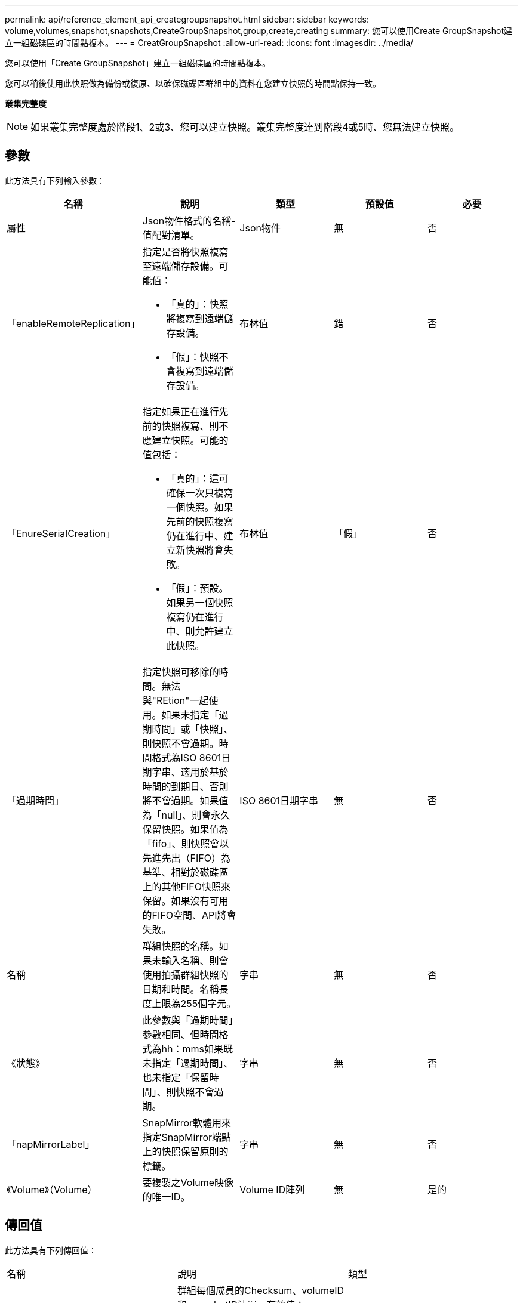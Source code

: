 ---
permalink: api/reference_element_api_creategroupsnapshot.html 
sidebar: sidebar 
keywords: volume,volumes,snapshot,snapshots,CreateGroupSnapshot,group,create,creating 
summary: 您可以使用Create GroupSnapshot建立一組磁碟區的時間點複本。 
---
= CreatGroupSnapshot
:allow-uri-read: 
:icons: font
:imagesdir: ../media/


[role="lead"]
您可以使用「Create GroupSnapshot」建立一組磁碟區的時間點複本。

您可以稍後使用此快照做為備份或復原、以確保磁碟區群組中的資料在您建立快照的時間點保持一致。

*叢集完整度*


NOTE: 如果叢集完整度處於階段1、2或3、您可以建立快照。叢集完整度達到階段4或5時、您無法建立快照。



== 參數

此方法具有下列輸入參數：

|===
| 名稱 | 說明 | 類型 | 預設值 | 必要 


 a| 
屬性
 a| 
Json物件格式的名稱-值配對清單。
 a| 
Json物件
 a| 
無
 a| 
否



 a| 
「enableRemoteReplication」
 a| 
指定是否將快照複寫至遠端儲存設備。可能值：

* 「真的」：快照將複寫到遠端儲存設備。
* 「假」：快照不會複寫到遠端儲存設備。

 a| 
布林值
 a| 
錯
 a| 
否



| 「EnureSerialCreation」  a| 
指定如果正在進行先前的快照複寫、則不應建立快照。可能的值包括：

* 「真的」：這可確保一次只複寫一個快照。如果先前的快照複寫仍在進行中、建立新快照將會失敗。
* 「假」：預設。如果另一個快照複寫仍在進行中、則允許建立此快照。

| 布林值 | 「假」 | 否 


 a| 
「過期時間」
 a| 
指定快照可移除的時間。無法與"REtion"一起使用。如果未指定「過期時間」或「快照」、則快照不會過期。時間格式為ISO 8601日期字串、適用於基於時間的到期日、否則將不會過期。如果值為「null」、則會永久保留快照。如果值為「fifo」、則快照會以先進先出（FIFO）為基準、相對於磁碟區上的其他FIFO快照來保留。如果沒有可用的FIFO空間、API將會失敗。
 a| 
ISO 8601日期字串
 a| 
無
 a| 
否



 a| 
名稱
 a| 
群組快照的名稱。如果未輸入名稱、則會使用拍攝群組快照的日期和時間。名稱長度上限為255個字元。
 a| 
字串
 a| 
無
 a| 
否



 a| 
《狀態》
 a| 
此參數與「過期時間」參數相同、但時間格式為hh：mms如果既未指定「過期時間」、也未指定「保留時間」、則快照不會過期。
 a| 
字串
 a| 
無
 a| 
否



 a| 
「napMirrorLabel」
 a| 
SnapMirror軟體用來指定SnapMirror端點上的快照保留原則的標籤。
 a| 
字串
 a| 
無
 a| 
否



 a| 
《Volume》（Volume）
 a| 
要複製之Volume映像的唯一ID。
 a| 
Volume ID陣列
 a| 
無
 a| 
是的

|===


== 傳回值

此方法具有下列傳回值：

|===


| 名稱 | 說明 | 類型 


 a| 
成員
 a| 
群組每個成員的Checksum、volumeID和snapshotID清單。有效值：

* Checksum：儲存快照中資料的小字串表示。此Checksum稍後可用於比較其他快照、以偵測資料中的錯誤。（字串）
* SnapshotID：用於建立新快照的快照的唯一ID。SnapshotID必須來自給定磁碟區上的快照。（整數）
* Volume ID：快照的來源Volume ID。（整數）

 a| 
Json物件陣列



 a| 
群組SnapshotID
 a| 
新群組快照的唯一ID。
 a| 
群組Snapshot ID



 a| 
群組Snapshot
 a| 
包含新建立之群組快照相關資訊的物件。
 a| 
xref:reference_element_api_groupsnapshot.adoc[群組Snapshot]

|===


== 申請範例

此方法的要求類似於下列範例：

[listing]
----
{
   "method": "CreateGroupSnapshot",
   "params": {
      "volumes": [1,2]
   },
   "id": 1
}
----


== 回應範例

此方法會傳回類似下列範例的回應：

[listing]
----
{
  "id": 1,
  "result": {
    "groupSnapshot": {
      "attributes": {},
      "createTime": "2016-04-04T22:43:29Z",
      "groupSnapshotID": 45,
      "groupSnapshotUUID": "473b78a3-ef85-4541-9438-077306b2d3ca",
      "members": [
        {
          "attributes": {},
          "checksum": "0x0",
          "createTime": "2016-04-04T22:43:29Z",
          "enableRemoteReplication": false,
          "expirationReason": "None",
          "expirationTime": null,
          "groupID": 45,
          "groupSnapshotUUID": "473b78a3-ef85-4541-9438-077306b2d3ca",
          "name": "2016-04-04T22:43:29Z",
          "snapshotID": 3323,
          "snapshotUUID": "7599f200-0092-4b41-b362-c431551937d1",
          "status": "done",
          "totalSize": 5000658944,
          "virtualVolumeID": null,
          "volumeID": 1
        },
        {
          "attributes": {},
          "checksum": "0x0",
          "createTime": "2016-04-04T22:43:29Z",
          "enableRemoteReplication": false,
          "expirationReason": "None",
          "expirationTime": null,
          "groupID": 45,
          "groupSnapshotUUID": "473b78a3-ef85-4541-9438-077306b2d3ca",
          "name": "2016-04-04T22:43:29Z",
          "snapshotID": 3324,
          "snapshotUUID": "a0776a48-4142-451f-84a6-5315dc37911b",
          "status": "done",
          "totalSize": 6001000448,
          "virtualVolumeID": null,
          "volumeID": 2
        }
      ],
      "name": "2016-04-04T22:43:29Z",
      "status": "done"
    },
    "groupSnapshotID": 45,
    "members": [
      {
        "checksum": "0x0",
        "snapshotID": 3323,
        "snapshotUUID": "7599f200-0092-4b41-b362-c431551937d1",
        "volumeID": 1
      },
      {
        "checksum": "0x0",
        "snapshotID": 3324,
        "snapshotUUID": "a0776a48-4142-451f-84a6-5315dc37911b",
        "volumeID": 2
      }
    ]
  }
}
----


== 新的自版本

9.6
